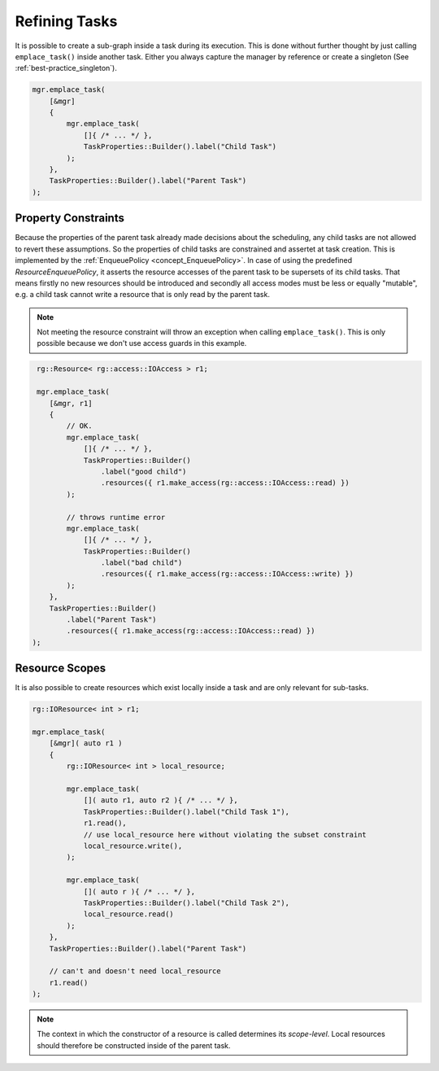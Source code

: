 
######################
    Refining Tasks
######################

It is possible to create a sub-graph inside a task during its execution.
This is done without further thought by just calling ``emplace_task()`` inside another task.
Either you always capture the manager by reference or create a singleton (See :ref:`best-practice_singleton`).

.. code-block:: c++

    mgr.emplace_task(
        [&mgr]
        {
            mgr.emplace_task(
                []{ /* ... */ },
                TaskProperties::Builder().label("Child Task")
            );
        },
        TaskProperties::Builder().label("Parent Task")
    );

Property Constraints
====================

Because the properties of the parent task already made decisions about the scheduling, any child tasks are not allowed to
revert these assumptions. So the properties of child tasks are constrained and assertet at task creation. This is implemented by the :ref:`EnqueuePolicy <concept_EnqueuePolicy>`. In case of using the predefined `ResourceEnqueuePolicy`, it asserts the resource accesses of the parent task to be supersets of its child tasks. That means firstly no new resources should be introduced and secondly all access modes must be less or equally "mutable", e.g. a child task cannot write a resource that is only read by the parent task.

.. note::
   Not meeting the resource constraint will throw an exception when calling ``emplace_task()``. This is only possible because we don't use access guards in this example.

.. code-block:: c++

    rg::Resource< rg::access::IOAccess > r1;

    mgr.emplace_task(
       [&mgr, r1]
       {
           // OK.
           mgr.emplace_task(
               []{ /* ... */ },
               TaskProperties::Builder()
	           .label("good child")
                   .resources({ r1.make_access(rg::access::IOAccess::read) })
	   );

           // throws runtime error
           mgr.emplace_task(
               []{ /* ... */ },
               TaskProperties::Builder()
                   .label("bad child")
                   .resources({ r1.make_access(rg::access::IOAccess::write) })
           );
       },
       TaskProperties::Builder()
           .label("Parent Task")
           .resources({ r1.make_access(rg::access::IOAccess::read) })
   );


Resource Scopes
===============

It is also possible to create resources which exist locally inside a task and are only relevant for sub-tasks.

.. code-block:: c++

    rg::IOResource< int > r1;

    mgr.emplace_task(
        [&mgr]( auto r1 )
        {
            rg::IOResource< int > local_resource;

            mgr.emplace_task(
                []( auto r1, auto r2 ){ /* ... */ },
		TaskProperties::Builder().label("Child Task 1"),
                r1.read(),
                // use local_resource here without violating the subset constraint
                local_resource.write(),
            );

            mgr.emplace_task(
                []( auto r ){ /* ... */ },
                TaskProperties::Builder().label("Child Task 2"),
                local_resource.read()
	    );
	},
	TaskProperties::Builder().label("Parent Task")

        // can't and doesn't need local_resource
        r1.read()
    );


.. note::
   The context in which the constructor of a resource is called determines its *scope-level*.
   Local resources should therefore be constructed inside of the parent task.

